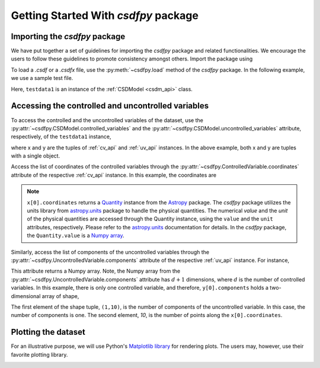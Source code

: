 

===============================================
Getting Started With `csdfpy` package
===============================================

----------------------------------------
Importing the `csdfpy` package
----------------------------------------

We have put together a set of guidelines for importing the `csdfpy`
package and related functionalities. We encourage the users to follow these
guidelines to promote consistency amongst others.
Import the package using

.. doctest::

    >>> import csdfpy as cp

To load a `.csdf` or a `.csdfx` file, use the :py:meth:`~csdfpy.load`
method of the `csdfpy` package. In the following example, we use a
sample test file.

.. doctest::

    >>> filename = cp.test_file['test01']  # replace this with the filename.
    >>> testdata1 = cp.load(filename)

Here, ``testdata1`` is an instance of the :ref:`CSDModel <csdm_api>` class.


---------------------------------------------------
Accessing the controlled and uncontrolled variables
---------------------------------------------------

To access the controlled and the uncontrolled variables of the dataset, use the
:py:attr:`~csdfpy.CSDModel.controlled_variables` and the
:py:attr:`~csdfpy.CSDModel.uncontrolled_variables` attribute,
respectively, of the ``testdata1`` instance,

.. doctest::

    >>> x = testdata1.controlled_variables
    >>> y = testdata1.uncontrolled_variables

where x and y are the tuples of :ref:`cv_api` and :ref:`uv_api` instances. In
the above example, both x and y are tuples with a single object.

.. doctest::

    >>> print('x is a {0} of length {1}.'.format(type(x).__name__, len(x)))
    x is a tuple of length 1.
    >>> print('y is a {0} of length {1}.'.format(type(y).__name__, len(y)))
    y is a tuple of length 1.

Access the list of coordinates of the controlled variables through the
:py:attr:`~csdfpy.ControlledVariable.coordinates` attribute of the respective
:ref:`cv_api` instance. In this example, the coordinates are

.. doctest::

    >>> print(x[0].coordinates)
    [0.  0.1 0.2 0.3 0.4 0.5 0.6 0.7 0.8 0.9] s

.. note::
    ``x[0].coordinates`` returns a
    `Quantity <http://docs.astropy.org/en/stable/api/astropy.units.Quantity.html#astropy.units.Quantity>`_
    instance from the
    `Astropy <http://docs.astropy.org/en/stable/units/>`_ package.
    The `csdfpy` package utilizes the units library from
    `astropy.units <http://docs.astropy.org/en/stable/units/>`_ package
    to handle the physical quantities. The numerical `value` and the
    `unit` of the physical quantities are accessed through the Quantity
    instance, using the ``value`` and the ``unit`` attributes, respectively.
    Please refer to the `astropy.units <http://docs.astropy.org/en/stable/units/>`_
    documentation for details.
    In the `csdfpy` package, the ``Quantity.value`` is a
    `Numpy array <https://docs.scipy.org/doc/numpy-1.15.0/reference/generated/numpy.ndarray.html>`_.


Similarly, access the list of components of the uncontrolled variables through
the :py:attr:`~csdfpy.UncontrolledVariable.components` attribute of the
respective :ref:`uv_api` instance. For instance,

.. doctest::

    >>> print(y[0].components)
    [[ 0.0000000e+00  5.8778524e-01  9.5105654e-01  9.5105654e-01
       5.8778524e-01  1.2246469e-16 -5.8778524e-01 -9.5105654e-01
      -9.5105654e-01 -5.8778524e-01]]

    >>> type(y[0].components)
    <class 'numpy.ndarray'>

This attribute returns a Numpy array. Note, the Numpy array from the
:py:attr:`~csdfpy.UncontrolledVariable.components` attribute has :math:`d+1`
dimensions, where :math:`d` is the number of controlled variables.
In this example, there is only one controlled variable, and
therefore, ``y[0].components`` holds a two-dimensional array of shape,

.. doctest::

    >>> print(y[0].components.shape)
    (1, 10)

The first element of the shape tuple, ``(1,10)``, is the number of components
of the uncontrolled variable. In this case, the number of components is one.
The second element, `10`, is the number of points along the
``x[0].coordinates``.


--------------------
Plotting the dataset
--------------------

For an illustrative purpose, we will use Python's
`Matplotlib library <https://matplotlib.org>`_ for rendering plots.
The users may, however, use their favorite plotting library.

.. doctest::

    >>> import matplotlib.pyplot as plt
    >>> plt.plot(x[0].coordinates, y[0].components[0])  # doctest: +SKIP
    >>> plt.xlabel(x[0].axis_label)  # doctest: +SKIP
    >>> plt.ylabel(y[0].axis_label[0])  # doctest: +SKIP
    >>> plt.title(y[0].name)  # doctest: +SKIP
    >>> plt.show()

.. image:: /_static/test.pdf



.. seealso::

    :ref:`Controlled variables <controlled_variables>`,
    `Quantity <http://docs.astropy.org/en/stable/api/astropy.units.Quantity.html#astropy.units.Quantity>`_,
    `numpy array <https://docs.scipy.org/doc/numpy-1.15.0/reference/generated/numpy.ndarray.html>`_,
    `Matplotlib library <https://matplotlib.org>`_

..    :ref:`Uncontrolled variables <uncontrolled_variables>`,

